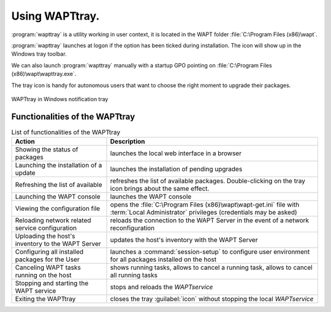 .. Reminder for header structure :
   Niveau 1 : ====================
   Niveau 2 : --------------------
   Niveau 3 : ++++++++++++++++++++
   Niveau 4 : """"""""""""""""""""
   Niveau 5 : ^^^^^^^^^^^^^^^^^^^^

.. meta::
   :description: Using WAPTtray.
   :keywords: WAPT, Tray, documentation

.. _wapttray:

Using WAPTtray.
===============

:program:`wapttray` is a utility working in user context, it is located
in the WAPT folder :file:`C:\Program Files (x86)\wapt`.

:program:`wapttray` launches at logon if the option has been ticked
during installation. The icon will show up in the Windows tray toolbar.

We can also launch :program:`wapttray` manually with a startup GPO pointing
on :file:`C:\Program Files (x86)\wapt\wapttray.exe`.

The tray icon is handy for autonomous users that want to choose the right moment
to upgrade their packages.

.. figure:: wapttray.png
  :align: center
  :alt: WAPTtray in Windows notification tray

  WAPTtray in Windows notification tray

.. raw:: html

  <center><iframe width="560" height="315" src="https://www.youtube.com/embed/9iG36IeHuVc?rel=0&amp;showinfo=0" frameborder="0" allowfullscreen></iframe></center>

Functionalities of the WAPTtray
-------------------------------

.. list-table:: List of functionalities of the WAPTtray
  :header-rows: 1
  :align: center

  * - Action
    - Description
  * - Showing the status of packages
    - launches the local web interface in a browser
  * - Launching the installation of a update
    - launches the installation of pending upgrades
  * - Refreshing the list of available
    - refreshes the list of available packages. Double-clicking on the tray
      icon brings about the same effect.
  * - Launching the WAPT console
    - launches the WAPT console
  * - Viewing the configuration file
    - opens the :file:`C:\Program Files (x86)\wapt\wapt-get.ini` file
      with :term:`Local Administrator` privileges (credentials may be asked)
  * - Reloading network related service configuration
    - reloads the connection to the WAPT Server in the event
      of a network reconfiguration
  * - Uploading the host's inventory to the WAPT Server
    - updates the host's inventory with the WAPT Server
  * - Configuring all installed packages for the User
    - launches a :command:`session-setup` to configure user environment
      for all packages installed on the host
  * - Canceling WAPT tasks running on the host
    - shows running tasks, allows to cancel a running task, allows to cancel
      all running tasks
  * - Stopping and starting the WAPT service
    - stops and reloads the *WAPTservice*
  * - Exiting the WAPTtray
    - closes the tray :guilabel:`icon` without stopping the local *WAPTservice*
